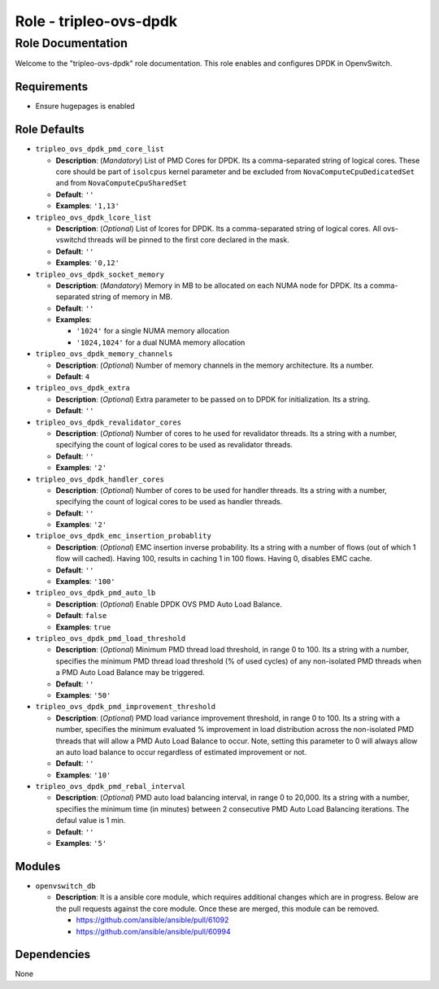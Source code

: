 =======================
Role - tripleo-ovs-dpdk
=======================


Role Documentation
==================

Welcome to the "tripleo-ovs-dpdk" role documentation. This role enables and
configures DPDK in OpenvSwitch.


Requirements
------------

* Ensure hugepages is enabled


Role Defaults
-------------

- ``tripleo_ovs_dpdk_pmd_core_list``

  - **Description**: (*Mandatory*) List of PMD Cores for DPDK. Its a
    comma-separated string of logical cores. These core should be part
    of ``isolcpus`` kernel parameter and be excluded from ``NovaComputeCpuDedicatedSet``
    and from ``NovaComputeCpuSharedSet``
  - **Default**: ``''``
  - **Examples**: ``'1,13'``

- ``tripleo_ovs_dpdk_lcore_list``

  - **Description**: (*Optional*) List of lcores for DPDK. Its a
    comma-separated string of logical cores.
    All ovs-vswitchd threads will be pinned to the first core declared
    in the mask.
  - **Default**: ``''``
  - **Examples**: ``'0,12'``

- ``tripleo_ovs_dpdk_socket_memory``

  - **Description**: (*Mandatory*) Memory in MB to be allocated on each NUMA
    node for DPDK. Its a comma-separated string of memory in MB.
  - **Default**: ``''``
  - **Examples**:

    - ``'1024'`` for a single NUMA memory allocation
    -  ``'1024,1024'`` for a dual NUMA memory allocation

- ``tripleo_ovs_dpdk_memory_channels``

  - **Description**: (*Optional*) Number of memory channels in the memory
    architecture. Its a number.
  - **Default**: ``4``

- ``tripleo_ovs_dpdk_extra``

  - **Description**: (*Optional*) Extra parameter to be passed on to DPDK for
    initialization. Its a string.
  - **Default**: ``''``

- ``tripleo_ovs_dpdk_revalidator_cores``

  - **Description**: (*Optional*) Number of cores to he used for revalidator
    threads. Its a string with a number, specifying the count of logical cores
    to be used as revalidator threads.
  - **Default**: ``''``
  - **Examples**: ``'2'``

- ``tripleo_ovs_dpdk_handler_cores``

  - **Description**: (*Optional*) Number of cores to be used for handler
    threads. Its a string with a number, specifying the count of logical cores
    to be used as handler threads.
  - **Default**: ``''``
  - **Examples**: ``'2'``

- ``triploe_ovs_dpdk_emc_insertion_probablity``

  - **Description**: (*Optional*) EMC insertion inverse probability. Its a
    string with a number of flows (out of which 1 flow will cached). Having
    100, results in caching 1 in 100 flows. Having 0, disables EMC cache.
  - **Default**: ``''``
  - **Examples**: ``'100'``

- ``tripleo_ovs_dpdk_pmd_auto_lb``

  - **Description**: (*Optional*) Enable DPDK OVS PMD Auto Load Balance.
  - **Default**: ``false``
  - **Examples**: ``true``

- ``tripleo_ovs_dpdk_pmd_load_threshold``

  - **Description**: (*Optional*) Minimum PMD thread load threshold, in range
    0 to 100. Its a string with a number, specifies the minimum
    PMD thread load threshold (% of used cycles) of any non-isolated PMD threads
    when a PMD Auto Load Balance may be triggered.
  - **Default**: ``''``
  - **Examples**: ``'50'``

- ``tripleo_ovs_dpdk_pmd_improvement_threshold``

  - **Description**: (*Optional*) PMD load variance improvement threshold, in range
    0 to 100. Its a string with a number, specifies the minimum evaluated % improvement
    in load distribution across the non-isolated PMD threads that will allow
    a PMD Auto Load Balance to occur.
    Note, setting this parameter to 0 will always allow an auto load balance to occur
    regardless of estimated improvement or not.
  - **Default**: ``''``
  - **Examples**: ``'10'``

- ``tripleo_ovs_dpdk_pmd_rebal_interval``

  - **Description**: (*Optional*) PMD auto load balancing interval, in range
    0 to 20,000. Its a string with a number, specifies the minimum time (in minutes)
    between 2 consecutive PMD Auto Load Balancing iterations. The defaul value is 1 min.
  - **Default**: ``''``
  - **Examples**: ``'5'``

Modules
-------

- ``openvswitch_db``

  - **Description**: It is a ansible core module, which requires additional
    changes which are in progress. Below are the pull requests against the
    core module. Once these are merged, this module can be removed.

    - https://github.com/ansible/ansible/pull/61092
    - https://github.com/ansible/ansible/pull/60994


Dependencies
------------

None
